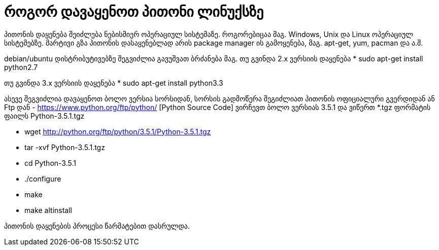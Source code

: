 = როგორ დავაყენოთ პითონი ლინუქსზე
:hp-alt-title: how to install python on linux

პითონის დაყენება შეიძლება ნებისმიერ ოპერაციულ სისტემაზე. როგორებიცაა მაგ. Windows, Unix და Linux ოპერაციულ სისტემებზე.
მარტივი გზა პითონის დასაყენებლად არის package manager ის გამოყენება, მაგ. apt-get, yum, pacman და ა.შ.

debian/ubuntu დისტრიბუტივებზე შეგვიძლია გავუშვათ ბრძანება
მაგ. თუ გვინდა 2.x ვერსიის დაყენება
 * sudo apt-get install python2.7

თუ გვინდა 3.x ვერსიის დაყენება
 * sudo apt-get install python3.3
 

ასევე შეგვიძლია დავაყენოთ ბოლო ვერსია სორსიდან, სორსის გადმოწერა შეგიძლიათ პითონის ოფიციალური გვერდიდან ან Ftp დან - https://www.python.org/ftp/python/ [Python Source Code] ვირჩევთ ბოლო ვერსიას 3.5.1 და ვიწერთ *.tgz ფორმატის ფაილს Python-3.5.1.tgz

 * wget http://python.org/ftp/python/3.5.1/Python-3.5.1.tgz
 * tar -xvf Python-3.5.1.tgz
 * cd Python-3.5.1
 * ./configure
 * make
 * make altinstall
 
პითონის დაყენების პროცესი წარმატებით დასრულდა.


:hp-tags: title[პითონი],title[ლინუქსი]